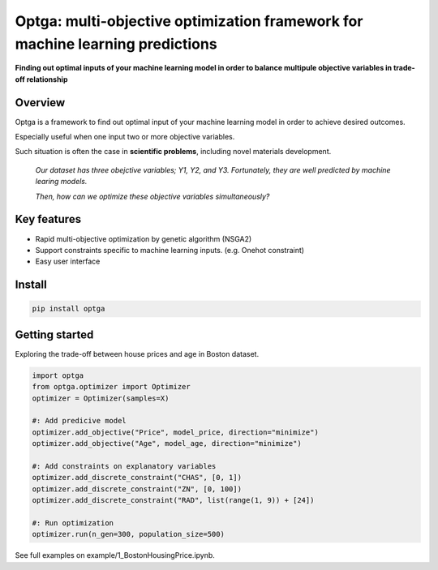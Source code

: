 ======
Optga: multi-objective optimization framework for machine learning predictions
======

.. image:: https://travis-ci.org/horoiwa/optga.svg?branch=master
    :target: https://travis-ci.org/horoiwa/optga
.. image:: https://img.shields.io/badge/python-3.7-blue
    :target: https://img.shields.io/badge/python-3.7-blue
.. image:: https://img.shields.io/badge/license-MIT-blue
    :target: https://spdx.org/licenses/MIT

**Finding out optimal inputs of your machine learning model in order to balance multipule objective variables in trade-off relationship**

Overview
========

Optga is a framework to find out optimal input of your machine learning model in order to achieve desired outcomes.

Especially useful when one input two or more objective variables.

Such situation is often the case in **scientific problems**, including novel materials development.

    *Our dataset has three obejctive variables; Y1, Y2, and Y3.
    Fortunately, they are well predicted by machine learing models.*

    *Then, how can we optimize these objective variables simultaneously?*


Key features
============

* Rapid multi-objective optimization by genetic algorithm (NSGA2)

* Support constraints specific to machine learning inputs.
  (e.g. Onehot constraint)

* Easy user interface

Install
=======

.. code-block:: bash

    pip install optga


Getting started
===============

Exploring the trade-off between house prices and age in Boston dataset.


.. code-block:: python

    import optga
    from optga.optimizer import Optimizer
    optimizer = Optimizer(samples=X)

    #: Add predicive model
    optimizer.add_objective("Price", model_price, direction="minimize")
    optimizer.add_objective("Age", model_age, direction="minimize")

    #: Add constraints on explanatory variables
    optimizer.add_discrete_constraint("CHAS", [0, 1])
    optimizer.add_discrete_constraint("ZN", [0, 100])
    optimizer.add_discrete_constraint("RAD", list(range(1, 9)) + [24])

    #: Run optimization
    optimizer.run(n_gen=300, population_size=500)


See full examples on example/1_BostonHousingPrice.ipynb.

